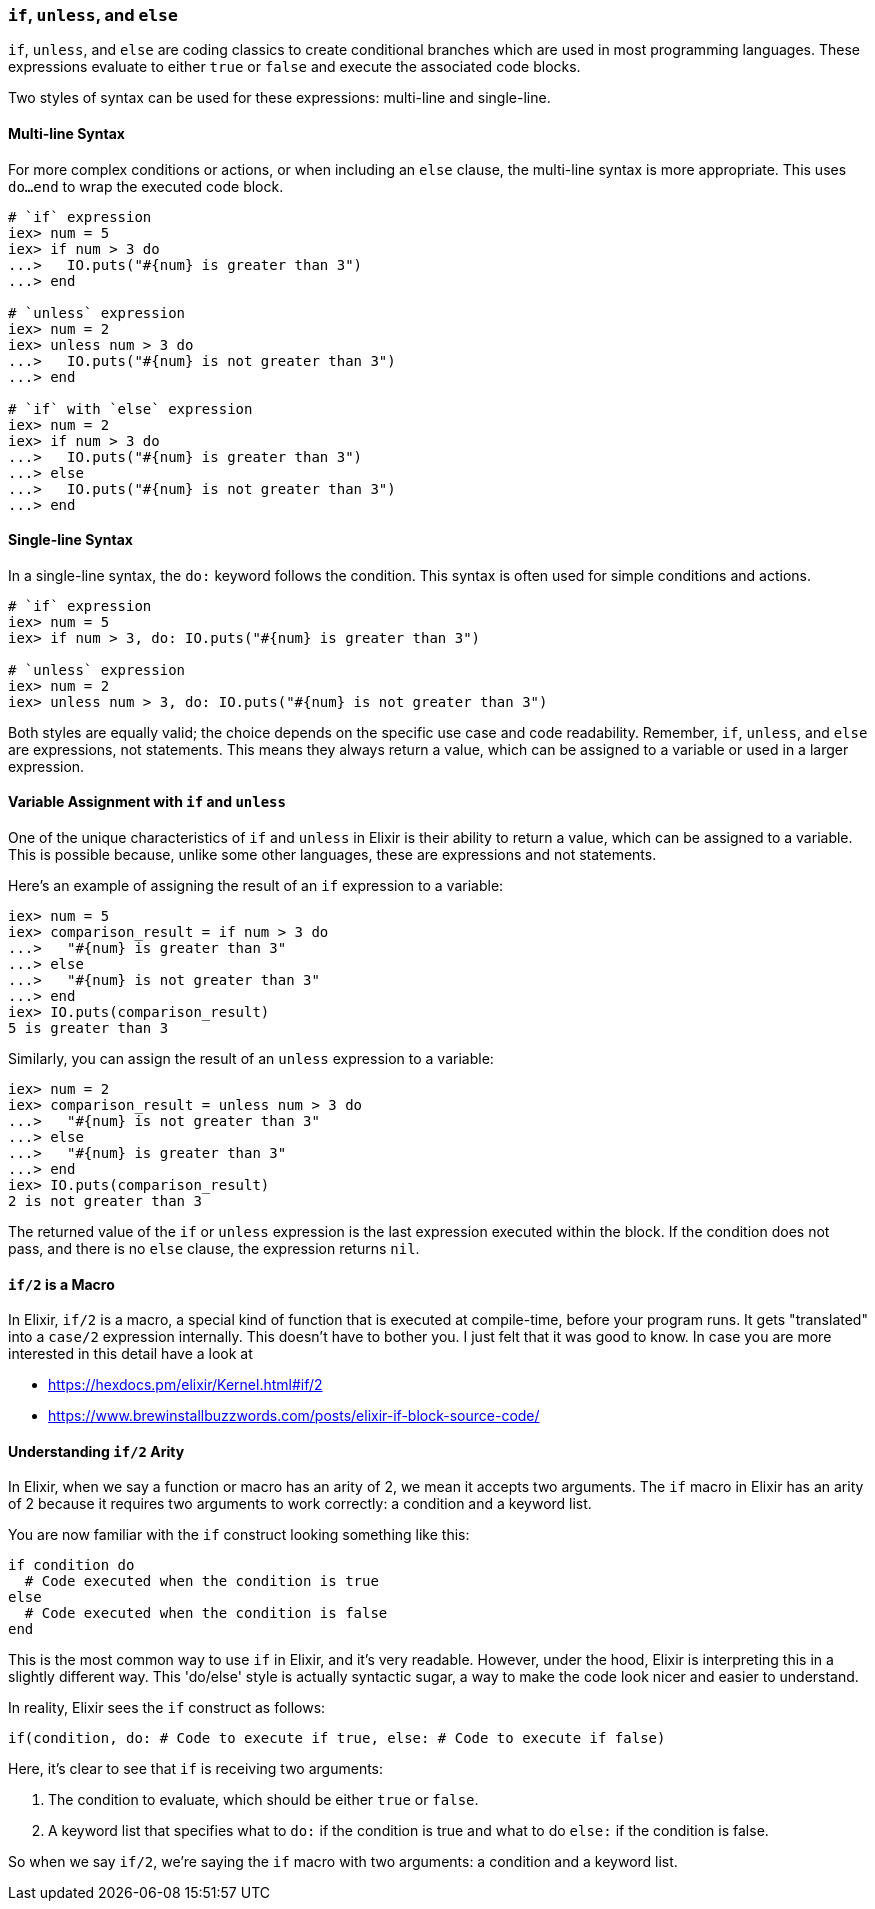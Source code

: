 [[if-unless-else]]
=== `if`, `unless`, and `else`
indexterm:[Control Structures,If,Unless,Else]

`if`, `unless`, and `else` are coding classics to create conditional branches which are used in most programming languages. These expressions evaluate to either `true` or `false` and execute the associated code blocks. 

Two styles of syntax can be used for these expressions: multi-line and 
single-line. 

==== Multi-line Syntax
indexterm:[Control Structures,Multi-line Syntax]

For more complex conditions or actions, or when including an `else` clause, the 
multi-line syntax is more appropriate. This uses `do...end` to wrap the 
executed code block.

[source,elixir]
----
# `if` expression
iex> num = 5
iex> if num > 3 do
...>   IO.puts("#{num} is greater than 3")
...> end

# `unless` expression
iex> num = 2
iex> unless num > 3 do
...>   IO.puts("#{num} is not greater than 3")
...> end

# `if` with `else` expression
iex> num = 2
iex> if num > 3 do
...>   IO.puts("#{num} is greater than 3")
...> else
...>   IO.puts("#{num} is not greater than 3")
...> end
----

==== Single-line Syntax
indexterm:[Control Structures,Single-line Syntax]

In a single-line syntax, the `do:` keyword follows the condition. This syntax is 
often used for simple conditions and actions. 

[source,elixir]
----
# `if` expression
iex> num = 5
iex> if num > 3, do: IO.puts("#{num} is greater than 3")

# `unless` expression
iex> num = 2
iex> unless num > 3, do: IO.puts("#{num} is not greater than 3")
----

Both styles are equally valid; the choice depends on the specific use case and 
code readability. Remember, `if`, `unless`, and `else` are expressions, not 
statements. This means they always return a value, which can be assigned to a 
variable or used in a larger expression.

==== Variable Assignment with `if` and `unless`
indexterm:[Control Structures,Variable Assignment]

One of the unique characteristics of `if` and `unless` in Elixir is their ability to return a value, which can be assigned to a variable. This is possible because, unlike some other languages, these are expressions and not statements.

Here's an example of assigning the result of an `if` expression to a variable:

[source,elixir]
----
iex> num = 5
iex> comparison_result = if num > 3 do
...>   "#{num} is greater than 3"
...> else
...>   "#{num} is not greater than 3"
...> end
iex> IO.puts(comparison_result)
5 is greater than 3
----

Similarly, you can assign the result of an `unless` expression to a variable:

[source,elixir]
----
iex> num = 2
iex> comparison_result = unless num > 3 do
...>   "#{num} is not greater than 3"
...> else
...>   "#{num} is greater than 3"
...> end
iex> IO.puts(comparison_result)
2 is not greater than 3
----

The returned value of the `if` or `unless` expression is the last expression executed within the block. If the condition does not pass, and there is no `else` clause, the expression returns `nil`.

==== `if/2` is a Macro
indexterm:[Control Structures,if/2]

In Elixir, `if/2` is a macro, a special kind of function that is executed at
compile-time, before your program runs. It gets "translated" into a `case/2`
expression internally. This doesn't have to bother you. I just felt that it was
good to know. In case you are more interested in this detail have a look at 

- https://hexdocs.pm/elixir/Kernel.html#if/2
- https://www.brewinstallbuzzwords.com/posts/elixir-if-block-source-code/

[[if-arity]]
==== Understanding `if/2` Arity
indexterm:[Control Structures,If,Arity]

In Elixir, when we say a function or macro has an arity of 2, we mean it accepts 
two arguments. The `if` macro in Elixir has an arity of 2 because it requires 
two arguments to work correctly: a condition and a keyword list.

You are now familiar with the `if` construct looking something like this:

[source,elixir]
----
if condition do
  # Code executed when the condition is true
else
  # Code executed when the condition is false
end
----

This is the most common way to use `if` in Elixir, and it's very readable. 
However, under the hood, Elixir is interpreting this in a slightly different way. 
This 'do/else' style is actually syntactic sugar, a way to make the code look 
nicer and easier to understand. 

In reality, Elixir sees the `if` construct as follows:

[source,elixir]
----
if(condition, do: # Code to execute if true, else: # Code to execute if false)
----

Here, it's clear to see that `if` is receiving two arguments: 

1. The condition to evaluate, which should be either `true` or `false`.
2. A keyword list that specifies what to `do:` if the condition is true and 
   what to do `else:` if the condition is false.

So when we say `if/2`, we're saying the `if` macro with two arguments: a condition 
and a keyword list.

